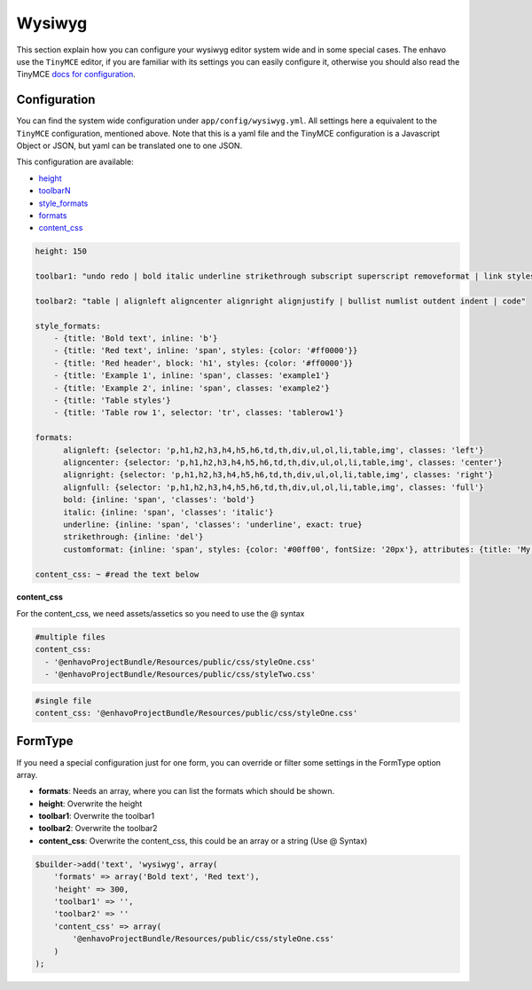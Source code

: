 Wysiwyg
=======

This section explain how you can configure your wysiwyg editor system wide
and in some special cases. The enhavo use the ``TinyMCE`` editor, if
you are familiar with its settings you can easily configure it, otherwise
you should also read the TinyMCE `docs for configuration`_.

.. _docs for configuration: http://www.tinymce.com/wiki.php/Configuration


Configuration
-------------

You can find the system wide configuration under ``app/config/wysiwyg.yml``.
All settings here a equivalent to the ``TinyMCE`` configuration, mentioned above.
Note that this is a yaml file and the TinyMCE configuration is a Javascript Object or
JSON, but yaml can be translated one to one JSON.

This configuration are available:

.. _height: http://www.tinymce.com/wiki.php/Configuration:height
.. _formats: http://www.tinymce.com/wiki.php/Configuration:formats
.. _style_formats: http://www.tinymce.com/wiki.php/Configuration:style_formats
.. _toolbarN: http://www.tinymce.com/wiki.php/Configuration:toolbar%3CN%3E
.. _content_css: http://www.tinymce.com/wiki.php/Configuration:content_css

- height_
- toolbarN_
- style_formats_
- formats_
- content_css_

.. code-block:: yaml

    height: 150

    toolbar1: "undo redo | bold italic underline strikethrough subscript superscript removeformat | link styleselect"

    toolbar2: "table | alignleft aligncenter alignright alignjustify | bullist numlist outdent indent | code"

    style_formats:
        - {title: 'Bold text', inline: 'b'}
        - {title: 'Red text', inline: 'span', styles: {color: '#ff0000'}}
        - {title: 'Red header', block: 'h1', styles: {color: '#ff0000'}}
        - {title: 'Example 1', inline: 'span', classes: 'example1'}
        - {title: 'Example 2', inline: 'span', classes: 'example2'}
        - {title: 'Table styles'}
        - {title: 'Table row 1', selector: 'tr', classes: 'tablerow1'}

    formats:
          alignleft: {selector: 'p,h1,h2,h3,h4,h5,h6,td,th,div,ul,ol,li,table,img', classes: 'left'}
          aligncenter: {selector: 'p,h1,h2,h3,h4,h5,h6,td,th,div,ul,ol,li,table,img', classes: 'center'}
          alignright: {selector: 'p,h1,h2,h3,h4,h5,h6,td,th,div,ul,ol,li,table,img', classes: 'right'}
          alignfull: {selector: 'p,h1,h2,h3,h4,h5,h6,td,th,div,ul,ol,li,table,img', classes: 'full'}
          bold: {inline: 'span', 'classes': 'bold'}
          italic: {inline: 'span', 'classes': 'italic'}
          underline: {inline: 'span', 'classes': 'underline', exact: true}
          strikethrough: {inline: 'del'}
          customformat: {inline: 'span', styles: {color: '#00ff00', fontSize: '20px'}, attributes: {title: 'My custom format'}}

    content_css: ~ #read the text below

**content_css**

For the content_css, we need assets/assetics so you need to use the @ syntax

.. code-block:: yaml

    #multiple files
    content_css:
      - '@enhavoProjectBundle/Resources/public/css/styleOne.css'
      - '@enhavoProjectBundle/Resources/public/css/styleTwo.css'

.. code-block:: yaml

    #single file
    content_css: '@enhavoProjectBundle/Resources/public/css/styleOne.css'


FormType
--------

If you need a special configuration just for one form, you can override or filter
some settings in the FormType option array.

- **formats**: Needs an array, where you can list the formats which should be shown.
- **height**: Overwrite the height
- **toolbar1**: Overwrite the toolbar1
- **toolbar2**: Overwrite the toolbar2
- **content_css**: Overwrite the content_css, this could be an array or a string (Use @ Syntax)

.. code-block:: php

    $builder->add('text', 'wysiwyg', array(
        'formats' => array('Bold text', 'Red text'),
        'height' => 300,
        'toolbar1' => '',
        'toolbar2' => ''
        'content_css' => array(
            '@enhavoProjectBundle/Resources/public/css/styleOne.css'
        )
    );



